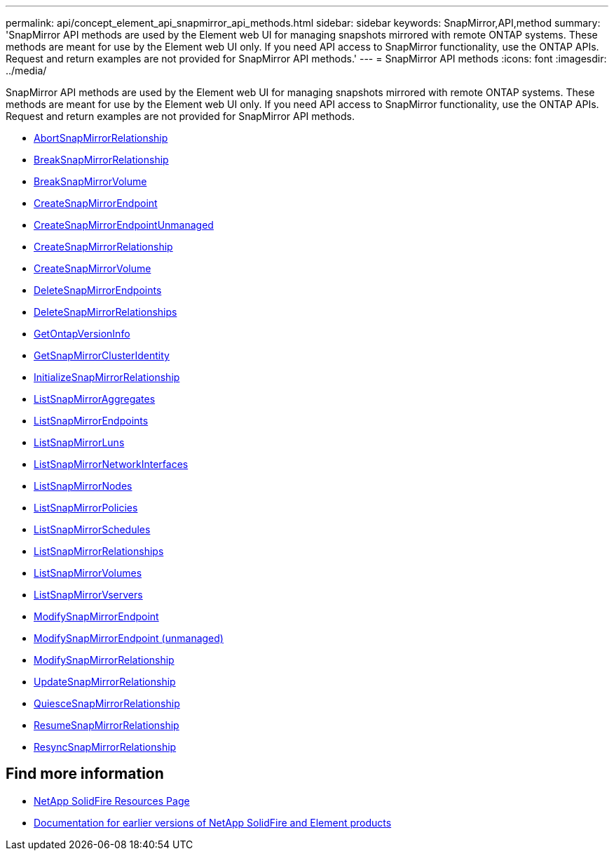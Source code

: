 ---
permalink: api/concept_element_api_snapmirror_api_methods.html
sidebar: sidebar
keywords: SnapMirror,API,method
summary: 'SnapMirror API methods are used by the Element web UI for managing snapshots mirrored with remote ONTAP systems. These methods are meant for use by the Element web UI only. If you need API access to SnapMirror functionality, use the ONTAP APIs. Request and return examples are not provided for SnapMirror API methods.'
---
= SnapMirror API methods
:icons: font
:imagesdir: ../media/

[.lead]
SnapMirror API methods are used by the Element web UI for managing snapshots mirrored with remote ONTAP systems. These methods are meant for use by the Element web UI only. If you need API access to SnapMirror functionality, use the ONTAP APIs. Request and return examples are not provided for SnapMirror API methods.

* xref:reference_element_api_abortsnapmirrorrelationship.adoc[AbortSnapMirrorRelationship]
* xref:reference_element_api_breaksnapmirrorrelationship.adoc[BreakSnapMirrorRelationship]
* xref:reference_element_api_breaksnapmirrorvolume.adoc[BreakSnapMirrorVolume]
* xref:reference_element_api_createsnapmirrorendpoint.adoc[CreateSnapMirrorEndpoint]
* xref:reference_element_api_createsnapmirrorendpoint_unmanaged.adoc[CreateSnapMirrorEndpointUnmanaged]
* xref:reference_element_api_createsnapmirrorrelationship.adoc[CreateSnapMirrorRelationship]
* xref:reference_element_api_createsnapmirrorvolume.adoc[CreateSnapMirrorVolume]
* xref:reference_element_api_deletesnapmirrorendpoints.adoc[DeleteSnapMirrorEndpoints]
* xref:reference_element_api_deletesnapmirrorrelationships.adoc[DeleteSnapMirrorRelationships]
* xref:reference_element_api_getontapversioninfo.adoc[GetOntapVersionInfo]
* xref:reference_element_api_getsnapmirrorclusteridentity.adoc[GetSnapMirrorClusterIdentity]
* xref:reference_element_api_initializesnapmirrorrelationship.adoc[InitializeSnapMirrorRelationship]
* xref:reference_element_api_listsnapmirroraggregates.adoc[ListSnapMirrorAggregates]
* xref:reference_element_api_listsnapmirrorendpoints.adoc[ListSnapMirrorEndpoints]
* xref:reference_element_api_listsnapmirrorluns.adoc[ListSnapMirrorLuns]
* xref:reference_element_api_listsnapmirrornetworkinterfaces.adoc[ListSnapMirrorNetworkInterfaces]
* xref:reference_element_api_listsnapmirrornodes.adoc[ListSnapMirrorNodes]
* xref:reference_element_api_listsnapmirrorpolicies.adoc[ListSnapMirrorPolicies]
* xref:reference_element_api_listsnapmirrorschedules.adoc[ListSnapMirrorSchedules]
* xref:reference_element_api_listsnapmirrorrelationships.adoc[ListSnapMirrorRelationships]
* xref:reference_element_api_listsnapmirrorvolumes.adoc[ListSnapMirrorVolumes]
* xref:reference_element_api_listsnapmirrorvservers.adoc[ListSnapMirrorVservers]
* xref:reference_element_api_modifysnapmirrorendpoint.adoc[ModifySnapMirrorEndpoint]
* xref:reference_element_api_modifysnapmirrorendpoint_unmanaged.adoc[ModifySnapMirrorEndpoint (unmanaged)]
* xref:reference_element_api_modifysnapmirrorrelationship.adoc[ModifySnapMirrorRelationship]
* xref:reference_element_api_updatesnapmirrorrelationship.adoc[UpdateSnapMirrorRelationship]
* xref:reference_element_api_quiescesnapmirrorrelationship.adoc[QuiesceSnapMirrorRelationship]
* xref:reference_element_api_resumesnapmirrorrelationship.adoc[ResumeSnapMirrorRelationship]
* xref:reference_element_api_resyncsnapmirrorrelationship.adoc[ResyncSnapMirrorRelationship]

== Find more information
* https://www.netapp.com/data-storage/solidfire/documentation/[NetApp SolidFire Resources Page^]
* https://docs.netapp.com/sfe-122/topic/com.netapp.ndc.sfe-vers/GUID-B1944B0E-B335-4E0B-B9F1-E960BF32AE56.html[Documentation for earlier versions of NetApp SolidFire and Element products^]
